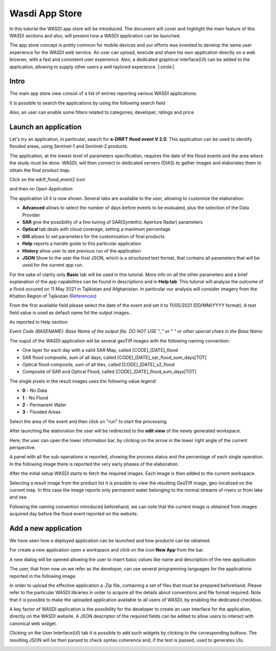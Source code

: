 .. App store Tutorial

.. _AppStoreTutorial:

Wasdi App Store
==================

In this tutorial the WASDI app store will be introduced.
The document will cover and highlight the main feature of this WASDI sections and also, will present how a WASDI application can be launched.

The app store concept is pretty common for mobile devices and our efforts
was invested to develop the same user experience for the WASDI web service.
An user can upload, execute and share his own application directly on
a web browser, with a fast and consistent user experience.
Also, a dedicated graphical interface(UI) can be added to the application,
allowing to supply other users a well taylored experience. |:smile:|

Intro
---------

The main app store view consist of a list of entries reporting various WASDI applications:

.. image:: _static/appstore_images/1.png

It is possible to search the applications by using the following search field

.. image:: _static/appstore_images/2Zoom.png

Also, an user can enable some filters related to categories, developer, ratings and price

.. image:: _static/appstore_images/3Zoom.png

Launch an application
------------------------

Let's try an application, in particular, search for **e-DRIFT flood event V 2.0**.
This application can be used to identify flooded areas, using Sentinel-1 and Sentinel-2 products.

The application, at the lowest level of parameters specification, requires the date of the
flood events and the area where the study must be done.
WASDI, will then connect to dedicated servers (DIAS) to gather images and elaborates them to
obtain the final product map.

Click on the edrif_flood_event2 icon

.. image:: _static/appstore_images/4.png

and then on *Open Application*

.. image:: _static/appstore_images/5.png

The application UI it is now shown. Several tabs are available to the user, allowing to customize the elaboration:

* **Advanced** allows to select the number of days before events to be evaluated, plus the selection of the Data Provider
* **SAR** give the possibility of a fine tuning of SAR(Syntethic Aperture Radar) parameters
* **Optical** tab deals with cloud coverage, setting a maximum percentage
* **GIS** allows to set parameters for the customization of final products
* **Help** reports a handle guide to this particular application
* **History** allow user to see previous run of the application
* **JSON** Show to the user the final JSON, which is a structured text format, that contains all parameters that will be used for the current app run.

For the sake of clarity only **Basic** tab will be used in this tutorial. More info on all the other parameters and a brief
explanation of the app capabilities can be found in descriptions and in **Help tab**.
This tutorial will analyze the outcome of a flood occured on 11 May 2021 in Tajikistan and Afghanistan. In particular our
analysis will consider imagery from the Khatlon Region of Tajikistan (`References <http://floodlist.com/asia/tajikistan-afghanistan-flash-floods-may-2021>`_)


From the first available field please select the date of the event and set it to 11/05/2021 (DD/MM/YYYY format).
A text field value is used as default name fot the output images.

As reported in Help section:

*Event Code (BASENAME): Base Name of the output file. DO NOT USE "_" or " " or other special chars in the Base Name*

The ouput of the WASDI application will be several geoTiff images with the following naming convention:

* One layer for each day with a valid SAR Map, called [CODE]_[DATE]_flood
* SAR flood composite, sum of all days, called [CODE]_[DATE]_sar_flood_sum_days[TOT]
* Optical flood composite, sum of all tiles, called [CODE]_[DATE]_s2_flood
* Composite of SAR and Optical Flood, called [CODE]_[DATE]_flood_sum_days[TOT]

The single pixels in the result images uses the following value legend:

* **0** - No Data
* **1** - No Flood
* **2** - Permanent Water
* **3** - Flooded Areas

Select the area of the event and then click on "run" to start the processing.

.. image:: _static/appstore_images/6.png

After launching the elaboration the user will be redirected to the **edit view** of the newly generated workspace.

.. image:: _static/appstore_images/7.png

Here, the user can open the lower information bar, by clicking on the arrow in the lower right angle of the current perspective.

.. image:: _static/appstore_images/8.png

A panel with all the sub-operations is reported, showing the process status and the percentage of each single operation.
In the following image there is reported the very early phases of the elaboration.

.. image:: _static/appstore_images/9.png

After the initial setup WASDI starts to fetch the required images. Each image is then added to the current workspace.

.. image:: _static/appstore_images/10.png

Selecting a result image from the product list it is possible to view the resulting GeoTiff image, geo-localized on the
current map. In this case the image reports only permanent water belonging to the normal streams of rivers or from lake and sea.

Following the naming convention introduced beforehand, we can note that the current image is obtained from images
acquired day before the flood event reported on the website.

.. image:: _static/appstore_images/11.png



Add a new application
-------------------------

We have seen how a deployed application can be launched and how products can be obtained.

For create a new application open a workspace and click on the icon **New App** from the
bar.

.. image:: _static/appstore_images/NA1.png

A new dialog will be opened allowing the user to insert basic values like name and description of the
new application

.. image:: _static/appstore_images/NA2.png

The user, that from now on we refer as the developer, can use several programming languages for the applications
reported in the following image.

.. image:: _static/appstore_images/NA3.png

In order to upload the effective application a *.Zip* file, containing a set of files that must be prepared beforehand.
Please refer to the particular WASDI libraries in order to acquire all the details about conventions and file format required.
Note that it is possible to make the uploaded application available to all users of WASDI, by enabling the dedicated checkbox.

A key factor of WASDI application is the possibility for the developer to create an user interface for the application, directly on the WASDI website.
A JSON descriptor of the required fields can be edited to allow users to interact with canonical web widget.

Clicking on the User Interface(UI) tab it is possible to add such widgets by clicking to the corresponding buttons.
The resulting JSON will be then parsed to check syntax coherence and, if the test is passed, used to generates UIs.

.. image:: _static/appstore_images/NA4.png


